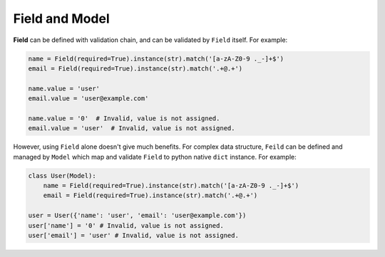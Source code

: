 Field and Model
===============

**Field** can be defined with validation chain, and can be validated
by ``Field`` itself. For example:

.. code-block:: python

    name = Field(required=True).instance(str).match('[a-zA-Z0-9 ._-]+$')
    email = Field(required=True).instance(str).match('.+@.+')

    name.value = 'user'
    email.value = 'user@example.com'

    name.value = '0'  # Invalid, value is not assigned.
    email.value = 'user'  # Invalid, value is not assigned.

However, using ``Field`` alone doesn't give much benefits. For complex data
structure, ``Feild`` can be defined and managed by ``Model`` which map 
and validate ``Field`` to python native ``dict`` instance. For example:

.. code-block:: python

    class User(Model):
        name = Field(required=True).instance(str).match('[a-zA-Z0-9 ._-]+$')
        email = Field(required=True).instance(str).match('.+@.+')

    user = User({'name': 'user', 'email': 'user@example.com'})
    user['name'] = '0' # Invalid, value is not assigned.
    user['email'] = 'user' # Invalid, value is not assigned.